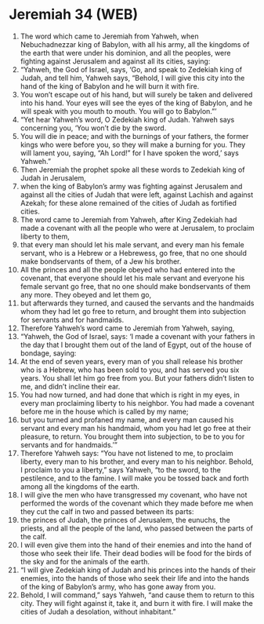 * Jeremiah 34 (WEB)
:PROPERTIES:
:ID: WEB/24-JER34
:END:

1. The word which came to Jeremiah from Yahweh, when Nebuchadnezzar king of Babylon, with all his army, all the kingdoms of the earth that were under his dominion, and all the peoples, were fighting against Jerusalem and against all its cities, saying:
2. “Yahweh, the God of Israel, says, ‘Go, and speak to Zedekiah king of Judah, and tell him, Yahweh says, “Behold, I will give this city into the hand of the king of Babylon and he will burn it with fire.
3. You won’t escape out of his hand, but will surely be taken and delivered into his hand. Your eyes will see the eyes of the king of Babylon, and he will speak with you mouth to mouth. You will go to Babylon.”’
4. “Yet hear Yahweh’s word, O Zedekiah king of Judah. Yahweh says concerning you, ‘You won’t die by the sword.
5. You will die in peace; and with the burnings of your fathers, the former kings who were before you, so they will make a burning for you. They will lament you, saying, “Ah Lord!” for I have spoken the word,’ says Yahweh.”
6. Then Jeremiah the prophet spoke all these words to Zedekiah king of Judah in Jerusalem,
7. when the king of Babylon’s army was fighting against Jerusalem and against all the cities of Judah that were left, against Lachish and against Azekah; for these alone remained of the cities of Judah as fortified cities.
8. The word came to Jeremiah from Yahweh, after King Zedekiah had made a covenant with all the people who were at Jerusalem, to proclaim liberty to them,
9. that every man should let his male servant, and every man his female servant, who is a Hebrew or a Hebrewess, go free, that no one should make bondservants of them, of a Jew his brother.
10. All the princes and all the people obeyed who had entered into the covenant, that everyone should let his male servant and everyone his female servant go free, that no one should make bondservants of them any more. They obeyed and let them go,
11. but afterwards they turned, and caused the servants and the handmaids whom they had let go free to return, and brought them into subjection for servants and for handmaids.
12. Therefore Yahweh’s word came to Jeremiah from Yahweh, saying,
13. “Yahweh, the God of Israel, says: ‘I made a covenant with your fathers in the day that I brought them out of the land of Egypt, out of the house of bondage, saying:
14. At the end of seven years, every man of you shall release his brother who is a Hebrew, who has been sold to you, and has served you six years. You shall let him go free from you. But your fathers didn’t listen to me, and didn’t incline their ear.
15. You had now turned, and had done that which is right in my eyes, in every man proclaiming liberty to his neighbor. You had made a covenant before me in the house which is called by my name;
16. but you turned and profaned my name, and every man caused his servant and every man his handmaid, whom you had let go free at their pleasure, to return. You brought them into subjection, to be to you for servants and for handmaids.’”
17. Therefore Yahweh says: “You have not listened to me, to proclaim liberty, every man to his brother, and every man to his neighbor. Behold, I proclaim to you a liberty,” says Yahweh, “to the sword, to the pestilence, and to the famine. I will make you be tossed back and forth among all the kingdoms of the earth.
18. I will give the men who have transgressed my covenant, who have not performed the words of the covenant which they made before me when they cut the calf in two and passed between its parts:
19. the princes of Judah, the princes of Jerusalem, the eunuchs, the priests, and all the people of the land, who passed between the parts of the calf.
20. I will even give them into the hand of their enemies and into the hand of those who seek their life. Their dead bodies will be food for the birds of the sky and for the animals of the earth.
21. “I will give Zedekiah king of Judah and his princes into the hands of their enemies, into the hands of those who seek their life and into the hands of the king of Babylon’s army, who has gone away from you.
22. Behold, I will command,” says Yahweh, “and cause them to return to this city. They will fight against it, take it, and burn it with fire. I will make the cities of Judah a desolation, without inhabitant.”

